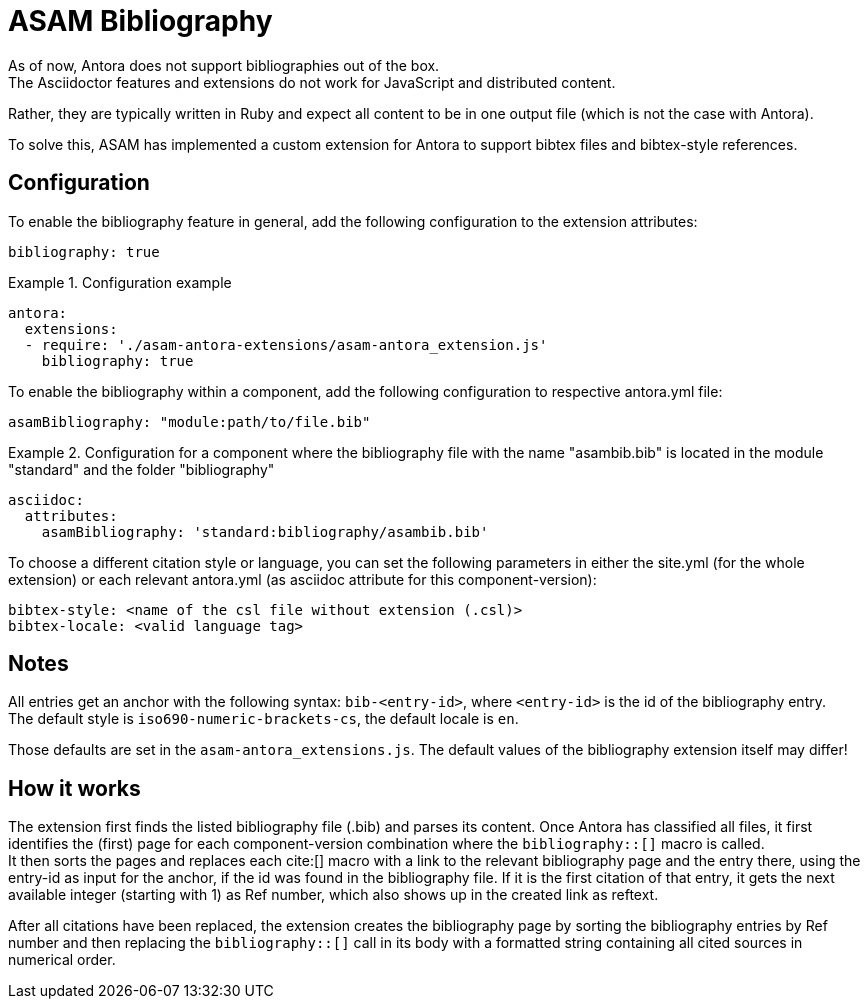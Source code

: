 = ASAM Bibliography
As of now, Antora does not support bibliographies out of the box.
The Asciidoctor features and extensions do not work for JavaScript and distributed content.
Rather, they are typically written in Ruby and expect all content to be in one output file (which is not the case with Antora).

To solve this, ASAM has implemented a custom extension for Antora to support bibtex files and bibtex-style references.

== Configuration
To enable the bibliography feature in general, add the following configuration to the extension attributes:

[source, YAML]
----
bibliography: true
----

.Configuration example
====
[source,YAML]
----
antora:
  extensions:
  - require: './asam-antora-extensions/asam-antora_extension.js'
    bibliography: true
----
====

To enable the bibliography within a component, add the following configuration to respective antora.yml file:

[source, YAML]
----
asamBibliography: "module:path/to/file.bib"
----

.Configuration for a component where the bibliography file with the name "asambib.bib" is located in the module "standard" and the folder "bibliography"
====
[source,YAML]
----
asciidoc:
  attributes:
    asamBibliography: 'standard:bibliography/asambib.bib'
----
====

To choose a different citation style or language, you can set the following parameters in either the site.yml (for the whole extension) or each relevant antora.yml (as asciidoc attribute for this component-version):

[source, YAML]
----
bibtex-style: <name of the csl file without extension (.csl)>
bibtex-locale: <valid language tag>
----

== Notes
All entries get an anchor with the following syntax: `bib-<entry-id>`, where `<entry-id>` is the id of the bibliography entry. +
The default style is `iso690-numeric-brackets-cs`, the default locale is `en`.

Those defaults are set in the `asam-antora_extensions.js`.
The default values of the bibliography extension itself may differ!

== How it works
The extension first finds the listed bibliography file (.bib) and parses its content.
Once Antora has classified all files, it first identifies the (first) page for each component-version combination where the `bibliography::[]` macro is called. +
It then sorts the pages and replaces each cite:[] macro with a link to the relevant bibliography page and the entry there, using the entry-id as input for the anchor, if the id was found in the bibliography file.
If it is the first citation of that entry, it gets the next available integer (starting with 1) as Ref number, which also shows up in the created link as reftext.

After all citations have been replaced, the extension creates the bibliography page by sorting the bibliography entries by Ref number and then replacing the `bibliography::[]` call in its body with a formatted string containing all cited sources in numerical order.

